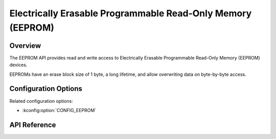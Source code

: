 .. _eeprom_api:

Electrically Erasable Programmable Read-Only Memory (EEPROM)
############################################################

Overview
********

The EEPROM API provides read and write access to Electrically Erasable
Programmable Read-Only Memory (EEPROM) devices.

EEPROMs have an erase block size of 1 byte, a long lifetime, and allow
overwriting data on byte-by-byte access.

Configuration Options
*********************

Related configuration options:

* :kconfig:option:`CONFIG_EEPROM`

API Reference
*************

